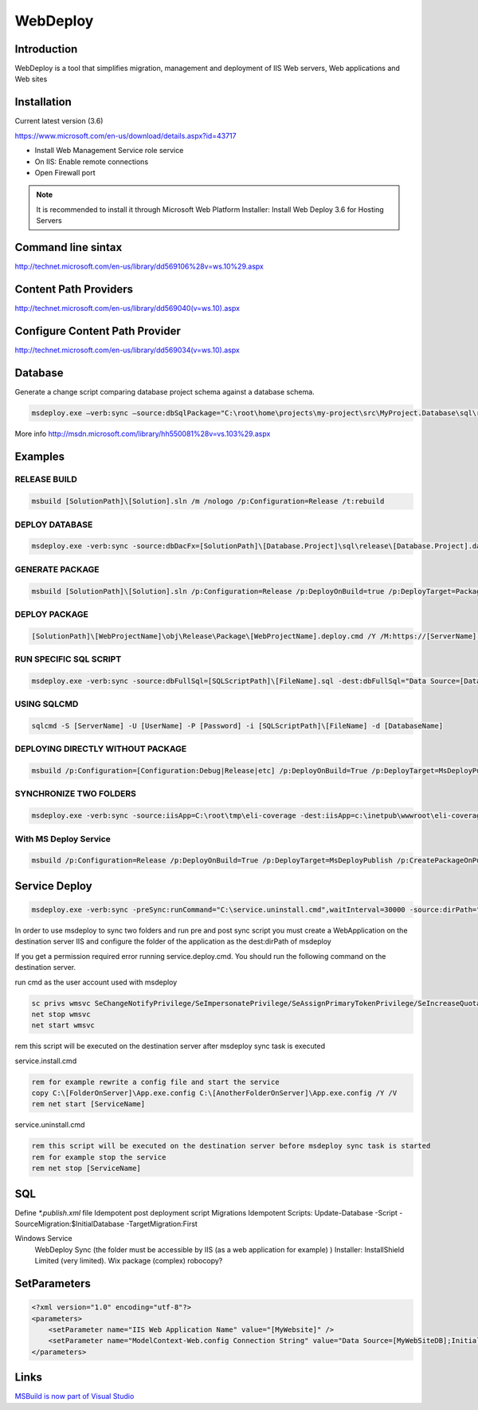 WebDeploy
#########

Introduction
------------

WebDeploy is a tool that simplifies migration, management and deployment of IIS Web servers, Web applications and Web sites

Installation
------------

Current latest version (3.6)

`https://www.microsoft.com/en-us/download/details.aspx?id=43717 <https://www.microsoft.com/en-us/download/details.aspx?id=43717>`_

- Install Web Management Service role service
- On IIS: Enable remote connections
- Open Firewall port

.. note:: It is recommended to install it through Microsoft Web Platform Installer: Install Web Deploy 3.6 for Hosting Servers

Command line sintax
-------------------

`http://technet.microsoft.com/en-us/library/dd569106%28v=ws.10%29.aspx <http://technet.microsoft.com/en-us/library/dd569106%28v=ws.10%29.aspx>`_

Content Path Providers
----------------------

`http://technet.microsoft.com/en-us/library/dd569040(v=ws.10).aspx <http://technet.microsoft.com/en-us/library/dd569040(v=ws.10).aspx>`_

Configure Content Path Provider
-------------------------------

`http://technet.microsoft.com/en-us/library/dd569034(v=ws.10).aspx <http://technet.microsoft.com/en-us/library/dd569040(v=ws.10).aspx>`_

Database
--------

Generate a change script comparing database project schema against a database schema.

.. code-block:: bat

    msdeploy.exe –verb:sync –source:dbSqlPackage="C:\root\home\projects\my-project\src\MyProject.Database\sql\release\MyProject.dacpac" –dest:dbSqlPackage="Data Source=.;Initial Catalog=MyDataBase;user id=myprojectuser;password=password",Action=Script,OutputPath="C:\users\mario.moreno\Desktop\script.sql",BlockOnPossibleDataLoss=false

More info `http://msdn.microsoft.com/library/hh550081%28v=vs.103%29.aspx <http://msdn.microsoft.com/library/hh550081%28v=vs.103%29.aspx>`_

Examples
--------

RELEASE BUILD
^^^^^^^^^^^^^

.. code-block:: bat

    msbuild [SolutionPath]\[Solution].sln /m /nologo /p:Configuration=Release /t:rebuild

DEPLOY DATABASE
^^^^^^^^^^^^^^^

.. code-block:: bat

    msdeploy.exe -verb:sync -source:dbDacFx=[SolutionPath]\[Database.Project]\sql\release\[Database.Project].dacpac -dest:dbDacFx='Data Source=[DataSource];Database=[DatabaseName];User Id=[UserId];Password=[Password]'

GENERATE PACKAGE
^^^^^^^^^^^^^^^^

.. code-block:: bat

    msbuild [SolutionPath]\[Solution].sln /p:Configuration=Release /p:DeployOnBuild=true /p:DeployTarget=Package /p:CreatePackageOnBuild=True

DEPLOY PACKAGE
^^^^^^^^^^^^^^

.. code-block:: bat

    [SolutionPath]\[WebProjectName]\obj\Release\Package\[WebProjectName].deploy.cmd /Y /M:https://[ServerName]:8172/MSDeploy.axd /U:[Domain\UserName] /P:[Password] /A:basic -allowUntrusted  -setParamFile:[ParameterFilesPath]\[WebProjectName].SetParameters.xml

RUN SPECIFIC SQL SCRIPT
^^^^^^^^^^^^^^^^^^^^^^^

.. code-block:: bat

    msdeploy.exe -verb:sync -source:dbFullSql=[SQLScriptPath]\[FileName].sql -dest:dbFullSql="Data Source=[DataSource];Database=[DatabaseName];User Id=[UserId];Password=[Password]"

USING SQLCMD
^^^^^^^^^^^^

.. code-block:: bat

    sqlcmd -S [ServerName] -U [UserName] -P [Password] -i [SQLScriptPath]\[FileName] -d [DatabaseName]

DEPLOYING DIRECTLY WITHOUT PACKAGE
^^^^^^^^^^^^^^^^^^^^^^^^^^^^^^^^^^

.. code-block:: bat

    msbuild /p:Configuration=[Configuration:Debug|Release|etc] /p:DeployOnBuild=True /p:DeployTarget=MsDeployPublish /p:CreatePackageOnPublish=True /p:MSDeployPublishMethod=WMSVC /p:MSDeployServiceURL=[ServerName] /p:DeployIISAppPath=[IISAppName] /p:UserName=[Domain\UserName] /p:Password=[Password] /p:AllowUntrustedCertificate=True

SYNCHRONIZE TWO FOLDERS
^^^^^^^^^^^^^^^^^^^^^^^

.. code-block:: bat

    msdeploy.exe -verb:sync -source:iisApp=C:\root\tmp\eli-coverage -dest:iisApp=c:\inetpub\wwwroot\eli-coverage,computerName=10.28.148.236,username=delnet,password=D4ln4t2015 -allowUntrusted

With MS Deploy Service
^^^^^^^^^^^^^^^^^^^^^^

.. code-block:: bat

    msbuild /p:Configuration=Release /p:DeployOnBuild=True /p:DeployTarget=MsDeployPublish /p:CreatePackageOnPublish=True /p:MSDeployPublishMethod=WMSVC /p:MSDeployServiceURL=[server-ip] /p:DeployIISAppPath=CodeShare /p:UserName=[user-name] /p:Password=[password] /p:AllowUntrustedCertificate=True

Service Deploy
--------------

.. code-block:: bat

    msdeploy.exe -verb:sync -preSync:runCommand="C:\service.uninstall.cmd",waitInterval=30000 -source:dirPath="C:\source\bin\Release" -dest:dirPath='C:\inetpub\wwwroot\service-folder',computerName=https://host:port/msdeploy.axd?site=ServiceSiteName,username=user,password=password,authType=basic -allowUntrusted -postSync:runCommand="C:\install.cmd",waitInterval=30000

In order to use msdeploy to sync two folders and run pre and post sync script you must create a WebApplication on the destination server IIS and configure the folder of the application as the dest:dirPath of msdeploy

If you get a permission required error running service.deploy.cmd. You should run the following command on the destination server.

run cmd as the user account used with msdeploy

.. code-block:: bat

    sc privs wmsvc SeChangeNotifyPrivilege/SeImpersonatePrivilege/SeAssignPrimaryTokenPrivilege/SeIncreaseQuotaPrivilege
    net stop wmsvc 
    net start wmsvc

rem this script will be executed on the destination server after msdeploy sync task is executed

service.install.cmd

.. code-block:: bat

    rem for example rewrite a config file and start the service
    copy C:\[FolderOnServer]\App.exe.config C:\[AnotherFolderOnServer]\App.exe.config /Y /V
    rem net start [ServiceName]

service.uninstall.cmd

.. code-block:: bat

    rem this script will be executed on the destination server before msdeploy sync task is started
    rem for example stop the service
    rem net stop [ServiceName]

SQL
---

Define `*.publish.xml` file
Idempotent post deployment script
Migrations Idempotent Scripts: Update-Database -Script -SourceMigration:$InitialDatabase -TargetMigration:First

Windows Service
	WebDeploy Sync (the folder must be accessible by IIS (as a web application for example) )
	Installer: InstallShield Limited (very limited). Wix package (complex)
	robocopy?

SetParameters
-------------

.. code-block:: xml

    <?xml version="1.0" encoding="utf-8"?>
    <parameters>
        <setParameter name="IIS Web Application Name" value="[MyWebsite]" />
        <setParameter name="ModelContext-Web.config Connection String" value="Data Source=[MyWebSiteDB];Initial Catalog=[DatabaseName];User Id=[User];Password=[Password];MultipleActiveResultSets=True" />
    </parameters>

Links
-----

`MSBuild is now part of Visual Studio <http://blogs.msdn.com/b/visualstudio/archive/2013/07/24/msbuild-is-now-part-of-visual-studio.aspx>`_
